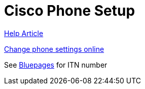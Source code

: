= Cisco Phone Setup
:hp-tags: setup

https://w3.ibm.com/help/#/article/26849[Help Article]

https://pokl-vo-cl2pu01.pok.ibm.com:8443[Change phone settings online]

See https://w3.ibm.com/bluepages/profile.html?uid=4G4113897[Bluepages] for ITN number

